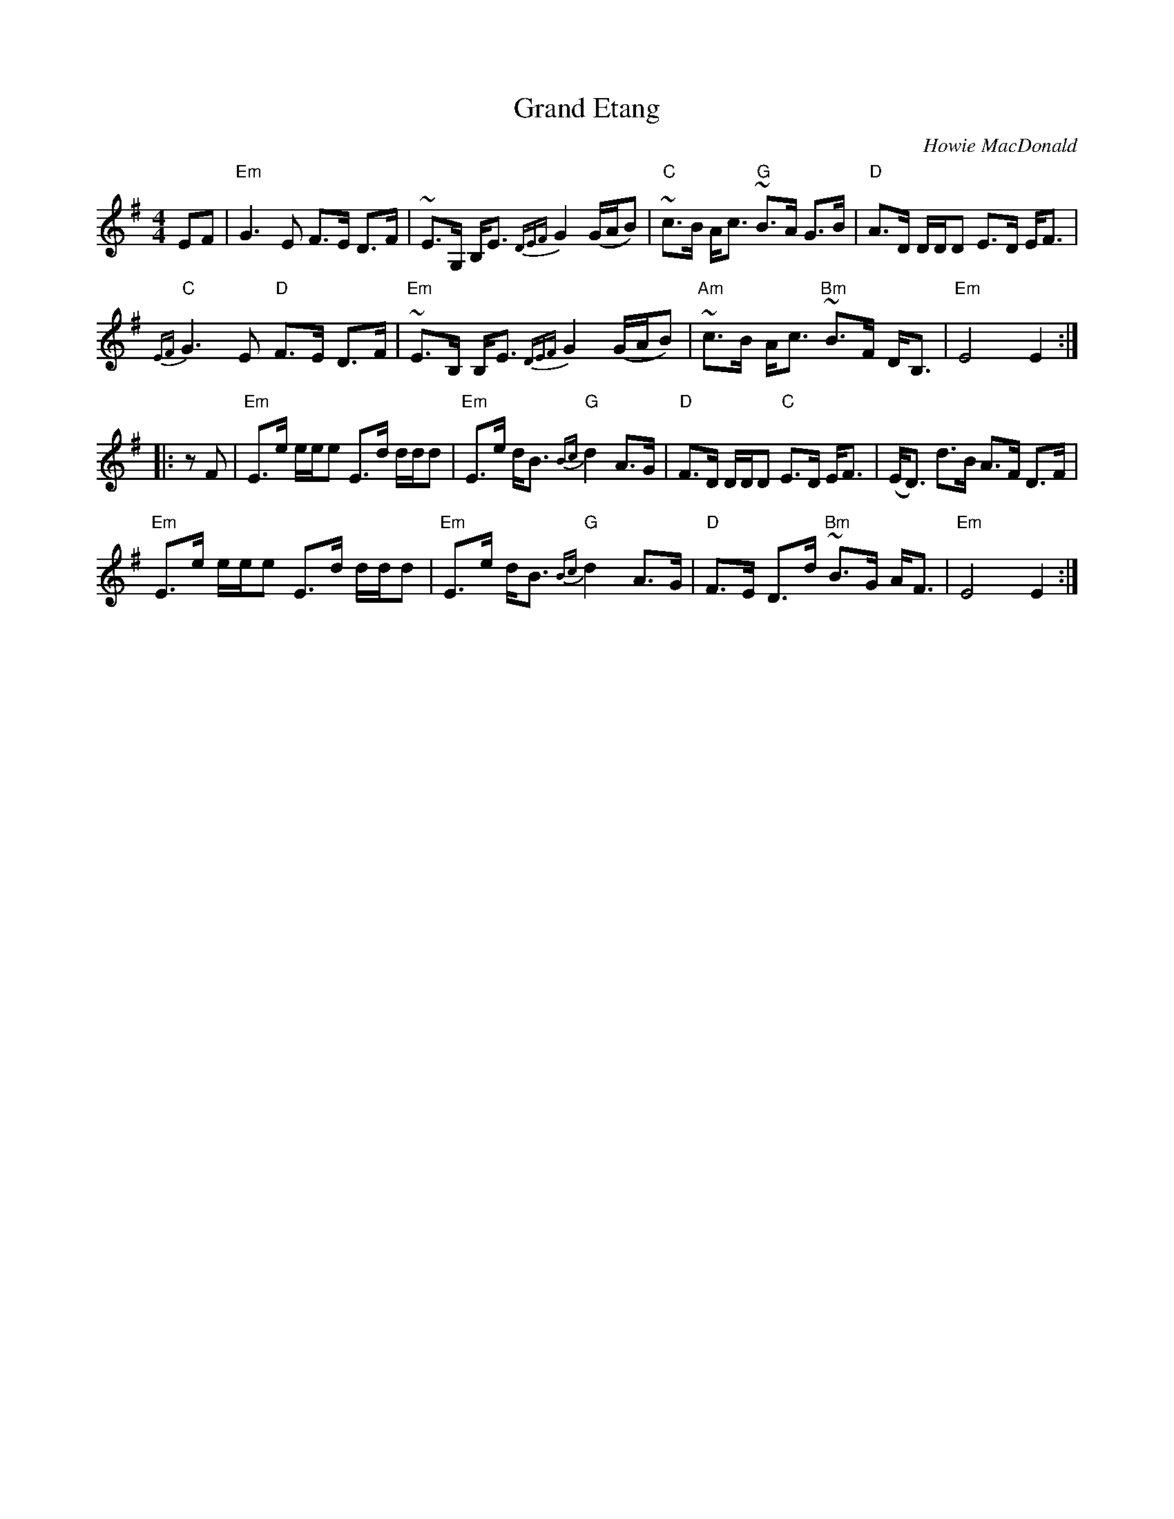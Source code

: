 X: 1
T: Grand Etang
C: Howie MacDonald
Z: Alan Wilson
S: https://thesession.org/tunes/14506#setting26718
R: march
M: 4/4
L: 1/8
K: Emin
EF|"Em"G3 E F>E D>F|~E>G, B,<E {DEF}G2 (G/A/B)|~"C"c>B A<c ~"G"B>A G>B|"D"A>D D/D/D E>D E<F|
"C"{EF}G3 E "D"F>E D>F|~"Em"E>B, B,<E {DEF}G2 (G/A/B)|~"Am"c>B A<c ~"Bm"B>F D<B,|"Em" E4 E2:|
|:zF|"Em"E>e e/e/e E>d d/d/d|"Em" E>e d<B {Bc}"G"d2 A>G|"D" F>D D/D/D "C"E>D E<F|(E<D) d>B A>F D>F|
"Em"E>e e/e/e E>d d/d/d|"Em" E>e d<B {Bc}"G"d2 A>G|"D" F>E D>d ~"Bm"B>G A<F|"Em" E4 E2:|

